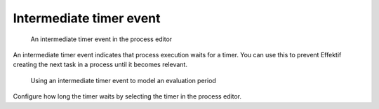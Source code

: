 .. _intermediate-timer-event:

Intermediate timer event
------------------------

.. figure:: /_static/images/control-flow/intermediate-timer-event.png

   An intermediate timer event in the process editor

An intermediate timer event indicates that process execution waits for a timer.
You can use this to prevent Effektif creating the next task in a process until it becomes relevant.

.. figure:: /_static/images/control-flow/intermediate-timer-event-example.png

   Using an intermediate timer event to model an evaluation period

Configure how long the timer waits by selecting the timer in the process editor.